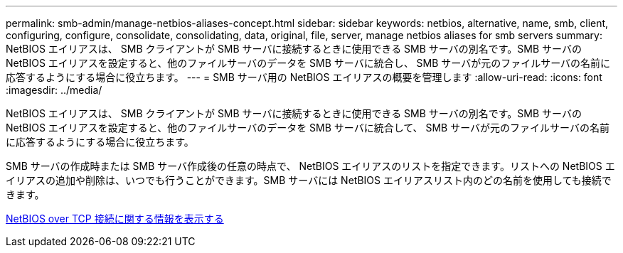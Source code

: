 ---
permalink: smb-admin/manage-netbios-aliases-concept.html 
sidebar: sidebar 
keywords: netbios, alternative, name, smb, client, configuring, configure, consolidate, consolidating, data, original, file, server, manage netbios aliases for smb servers 
summary: NetBIOS エイリアスは、 SMB クライアントが SMB サーバに接続するときに使用できる SMB サーバの別名です。SMB サーバの NetBIOS エイリアスを設定すると、他のファイルサーバのデータを SMB サーバに統合し、 SMB サーバが元のファイルサーバの名前に応答するようにする場合に役立ちます。 
---
= SMB サーバ用の NetBIOS エイリアスの概要を管理します
:allow-uri-read: 
:icons: font
:imagesdir: ../media/


[role="lead"]
NetBIOS エイリアスは、 SMB クライアントが SMB サーバに接続するときに使用できる SMB サーバの別名です。SMB サーバの NetBIOS エイリアスを設定すると、他のファイルサーバのデータを SMB サーバに統合して、 SMB サーバが元のファイルサーバの名前に応答するようにする場合に役立ちます。

SMB サーバの作成時または SMB サーバ作成後の任意の時点で、 NetBIOS エイリアスのリストを指定できます。リストへの NetBIOS エイリアスの追加や削除は、いつでも行うことができます。SMB サーバには NetBIOS エイリアスリスト内のどの名前を使用しても接続できます。

xref:display-netbios-over-tcp-connections-task.adoc[NetBIOS over TCP 接続に関する情報を表示する]
